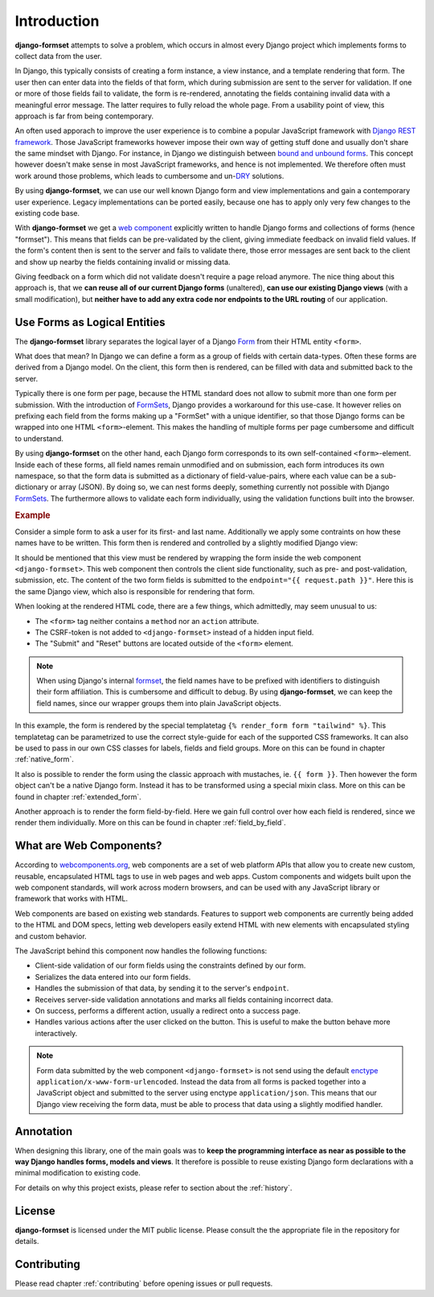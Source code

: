 .. _intro:

============
Introduction
============

**django-formset** attempts to solve a problem, which occurs in almost every Django project which
implements forms to collect data from the user.

In Django, this typically consists of creating a form instance, a view instance, and a template
rendering that form. The user then can enter data into the fields of that form, which during
submission are sent to the server for validation. If one or more of those fields fail to validate,
the form is re-rendered, annotating the fields containing invalid data with a meaningful error
message. The latter requires to fully reload the whole page. From a usability point of view, this
approach is far from being contemporary.

An often used apporach to improve the user experience is to combine a popular JavaScript framework
with `Django REST framework`_. Those JavaScript frameworks however impose their own way of getting
stuff done and usually don't share the same mindset with Django. For instance, in Django we
distinguish between `bound and unbound forms`_. This concept however doesn't make sense in
most JavaScript frameworks, and hence is not implemented. We therefore often must work around those
problems, which leads to cumbersome and un-`DRY`_ solutions.

.. _Django REST framework: https://www.django-rest-framework.org/
.. _bound and unbound forms: https://docs.djangoproject.com/en/stable/ref/forms/api/#bound-and-unbound-forms
.. _DRY: https://www.artima.com/articles/orthogonality-and-the-dry-principle

By using **django-formset**, we can use our well known Django form and view implementations and
gain a contemporary user experience. Legacy implementations can be ported easily, because one has
to apply only very few changes to the existing code base.

With **django-formset** we get a `web component`_ explicitly written to handle Django forms and
collections of forms (hence "formset"). This means that fields can be pre-validated by the client,
giving immediate feedback on invalid field values. If the form's content then is sent to the server
and fails to validate there, those error messages are sent back to the client and show up nearby the
fields containing invalid or missing data.

Giving feedback on a form which did not validate doesn't require a page reload anymore. The nice
thing about this approach is, that we **can reuse all of our current Django forms** (unaltered),
**can use our existing Django views** (with a small modification), but **neither have to add any
extra code nor endpoints to the URL routing** of our application.

.. _web component: https://developer.mozilla.org/en-US/docs/Web/Web_Components

.. _forms_as_logical_entities:

Use Forms as Logical Entities
=============================

The **django-formset** library separates the logical layer of a Django Form_ from their HTML entity
``<form>``.

What does that mean? In Django we can define a form as a group of fields with certain data-types.
Often these forms are derived from a Django model. On the client, this form then is rendered, can
be filled with data and submitted back to the server.

Typically there is one form per page, because the HTML standard does not allow to submit more than
one form per submission. With the introduction of FormSets_, Django provides a workaround for this
use-case. It however relies on prefixing each field from the forms making up a "FormSet" with a
unique identifier, so that those Django forms can be wrapped into one HTML ``<form>``-element. This
makes the handling of multiple forms per page cumbersome and difficult to understand.

By using **django-formset** on the other hand, each Django form corresponds to its own
self-contained ``<form>``-element. Inside each of these forms, all field names remain unmodified
and on submission, each form introduces its own namespace, so that the form data is submitted as a
dictionary of field-value-pairs, where each value can be a sub-dictionary or array (JSON). By doing
so, we can nest forms deeply, something currently not possible with Django FormSets_. The
furthermore allows to validate each form individually, using the validation functions built into the
browser. 

.. _Form: https://docs.djangoproject.com/en/stable/topics/forms/
.. _FormSets: https://docs.djangoproject.com/en/stable/topics/forms/formsets/


.. rubric:: Example

Consider a simple form to ask a user for its first- and last name. Additionally we apply some
contraints on how these names have to be written. This form then is rendered and controlled by a
slightly modified Django view:

.. django-view:: person
	:view-function: PersonFormView.as_view(extra_context={'framework': 'tailwind'})
	:caption: Interacting with a form shows validation errors immediately.

	from django.core.exceptions import ValidationError
	from django.forms import forms, fields
	from formset.views import FormView 
	
	class PersonForm(forms.Form):
	    first_name = fields.RegexField(
	        r'^[A-Z][\-a-z ]+$',
	        label="First name",
	        error_messages={'invalid': "A first name must start in upper case."},
	        help_text="Must start in upper case followed by one or more lowercase characters.",
	    )

	    last_name = fields.CharField(
	        label="Last name",
	        min_length=2,
	        max_length=50,
	        help_text="Please enter at least two, but no more than 50 characters.",
	    )

	    def clean(self):
	        cd = self.cleaned_data
	        if cd.get("first_name", "").lower().startswith("john") \
	            and cd.get("last_name", "").lower().startswith("doe"):
	            raise ValidationError("John Doe is an undesirable person")
	        return cd

	class PersonFormView(FormView):
	    form_class = PersonForm
	    template_name = "form.html"
	    success_url = "/success"

It should be mentioned that this view must be rendered by wrapping the form inside the web component
``<django-formset>``. This web component then controls the client side functionality, such as
pre- and post-validation, submission, etc. The content of the two form fields is submitted to the
``endpoint="{{ request.path }}"``. Here this is the same Django view, which also is responsible for
rendering that form.

.. code-block:: django
	:caption: form.html

	{% load formsetify %}

	<django-formset endpoint="{{ request.path }}" csrf-token="{{ csrf_token }}">
	  {% render_form form "tailwind" %}
	  <button type="button" df-click="submit">Submit</button>
	  <button type="button" df-click="reset">Reset to initial</button>
	</django-formset>

When looking at the rendered HTML code, there are a few things, which admittedly, may seem unusual
to us:

* The ``<form>`` tag neither contains a ``method`` nor an ``action`` attribute.
* The CSRF-token is not added to ``<django-formset>`` instead of a hidden input field.
* The "Submit" and "Reset" buttons are located outside of the ``<form>`` element.

.. note:: When using Django's internal formset_, the field names have to be prefixed with
	identifiers to distinguish their form affiliation. This is cumbersome and difficult to debug.
	By using **django-formset**, we can keep the field names, since our wrapper groups them into
	plain JavaScript objects.

In this example, the form is rendered by the special templatetag
``{% render_form form "tailwind" %}``. This templatetag can be parametrized to use the correct
style-guide for each of the supported CSS frameworks. It can also be used to pass in our own CSS
classes for labels, fields and field groups. More on this can be found in chapter
:ref:`native_form`.

It also is possible to render the form using the classic approach with mustaches, ie.
``{{ form }}``. Then however the form object can't be a native Django form. Instead it has to be
transformed using a special mixin class. More on this can be found in chapter :ref:`extended_form`.

Another approach is to render the form field-by-field. Here we gain full control over how each field
is rendered, since we render them individually. More on this can be found in chapter
:ref:`field_by_field`.


What are Web Components?
========================

According to `webcomponents.org`_, web components are a set of web platform APIs that allow you to
create new custom, reusable, encapsulated HTML tags to use in web pages and web apps. Custom
components and widgets built upon the web component standards, will work across modern browsers,
and can be used with any JavaScript library or framework that works with HTML.

Web components are based on existing web standards. Features to support web components are currently
being added to the HTML and DOM specs, letting web developers easily extend HTML with new elements
with encapsulated styling and custom behavior.

The JavaScript behind this component now handles the following functions:

* Client-side validation of our form fields using the constraints defined by our form.
* Serializes the data entered into our form fields.
* Handles the submission of that data, by sending it to the server's ``endpoint``.
* Receives server-side validation annotations and marks all fields containing incorrect data.
* On success, performs a different action, usually a redirect onto a success page.
* Handles various actions after the user clicked on the button. This is useful to make the button
  behave more interactively.

.. note:: Form data submitted by the web component ``<django-formset>`` is not send using the
	default enctype_ ``application/x-www-form-urlencoded``. Instead the data from all forms is
	packed together into a JavaScript object and submitted to the server using enctype
	``application/json``. This means that our Django view receiving the form data, must be able to
	process that data using a slightly modified handler.

.. _FormView: https://docs.djangoproject.com/en/stable/topics/class-based-views/generic-editing/
.. _XMLHttpRequest: https://developer.mozilla.org/en-US/docs/Web/API/XMLHttpRequest
.. _webcomponents.org: https://www.webcomponents.org/introduction
.. _formset: https://docs.djangoproject.com/en/stable/topics/forms/formsets/#formsets
.. _enctype: https://developer.mozilla.org/en-US/docs/Learn/Forms/Sending_and_retrieving_form_data#the_enctype_attribute


Annotation
==========

When designing this library, one of the main goals was to **keep the programming interface as near
as possible to the way Django handles forms, models and views**. It therefore is possible to reuse
existing Django form declarations with a minimal modification to existing code.

For details on why this project exists, please refer to section about the :ref:`history`.


License
=======

**django-formset** is licensed under the MIT public license. Please consult the the appropriate file
in the repository for details.


Contributing
============

Please read chapter :ref:`contributing` before opening issues or pull requests.
